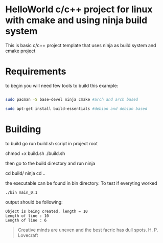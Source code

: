 * HelloWorld c/c++ project for linux with cmake and using ninja build system
This is basic c/c++ project template that uses ninja as build system and cmake project


* Requirements
to begin you will need few tools to build this example:
#+BEGIN_SRC bash

sudo pacman -S base-devel ninja cmake #arch and arch based

sudo apt-get install build-essentials #debian and debian based

#+END_SRC

* Building

to build go run build.sh script in project root

#+BEGIN_EXAMPLE bash
chmod +x build.sh
./build.sh
#+END_EXAMPLE

then go to the build directory and run ninja

#+BEGIN_EXAMPLE bash
cd build/
ninja
cd ..
#+END_EXAMPLE

the executable can be found in bin directory.
To test if everyting worked
#+BEGIN_SRC bash
./bin main_0.1
#+END_SRC
output should be following:

#+begin_src
Object is being created, length = 10
Length of line : 10
Length of line : 6
#+end_src


#+begin_quote
Creative minds are uneven and the best facric has dull spots.
H. P. Lovecraft
#+end_quote
